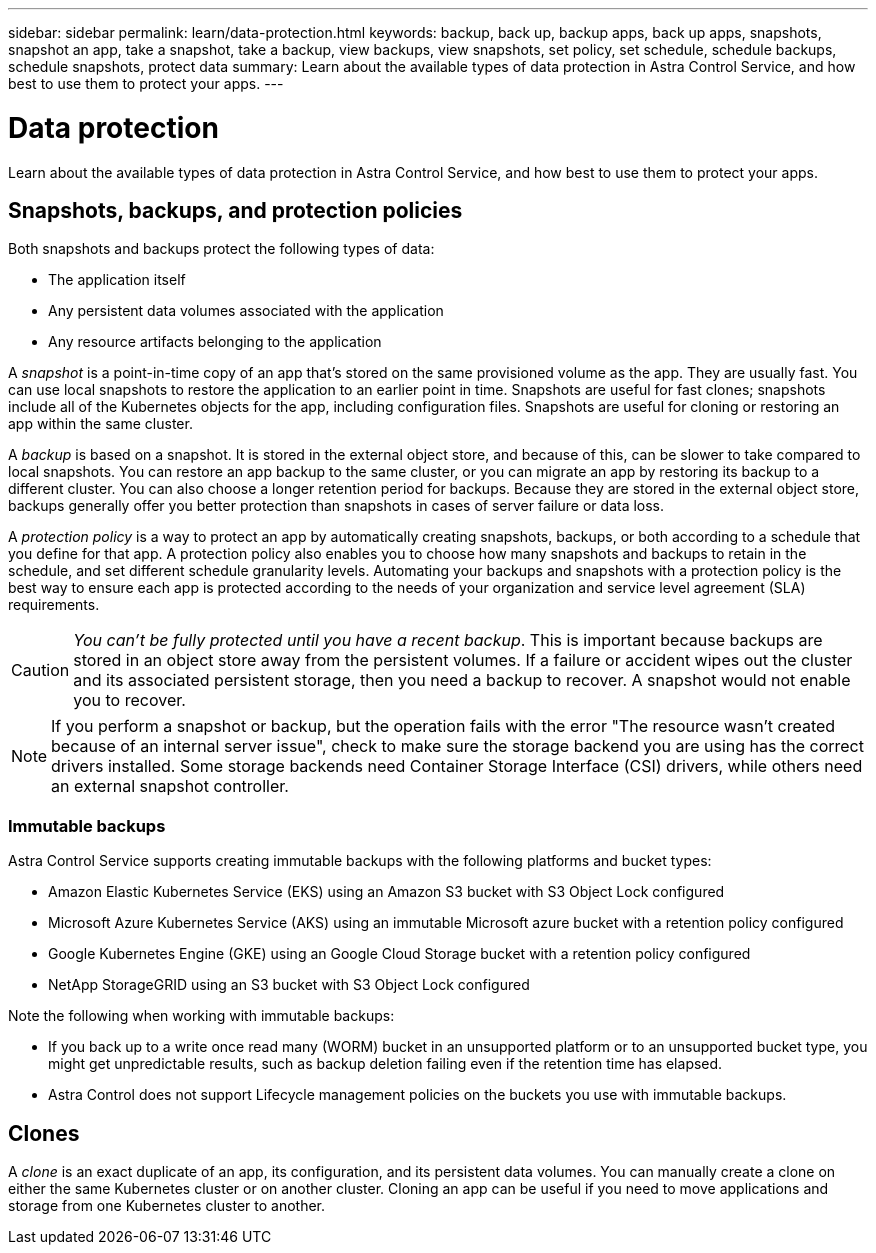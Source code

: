 ---
sidebar: sidebar
permalink: learn/data-protection.html
keywords: backup, back up, backup apps, back up apps, snapshots, snapshot an app, take a snapshot, take a backup, view backups, view snapshots, set policy, set schedule, schedule backups, schedule snapshots, protect data
summary: Learn about the available types of data protection in Astra Control Service, and how best to use them to protect your apps.
---

= Data protection
:hardbreaks:
:icons: font
:imagesdir: ../media/learn/

[.lead]
Learn about the available types of data protection in Astra Control Service, and how best to use them to protect your apps.

== Snapshots, backups, and protection policies

Both snapshots and backups protect the following types of data:

* The application itself
* Any persistent data volumes associated with the application
//* Any cluster-scoped resources defined in the application manifest files
* Any resource artifacts belonging to the application

A _snapshot_ is a point-in-time copy of an app that's stored on the same provisioned volume as the app. They are usually fast. You can use local snapshots to restore the application to an earlier point in time. Snapshots are useful for fast clones; snapshots include all of the Kubernetes objects for the app, including configuration files. Snapshots are useful for cloning or restoring an app within the same cluster.

A _backup_ is based on a snapshot. It is stored in the external object store, and because of this, can be slower to take compared to local snapshots. You can restore an app backup to the same cluster, or you can migrate an app by restoring its backup to a different cluster. You can also choose a longer retention period for backups. Because they are stored in the external object store, backups generally offer you better protection than snapshots in cases of server failure or data loss.

A _protection policy_ is a way to protect an app by automatically creating snapshots, backups, or both according to a schedule that you define for that app. A protection policy also enables you to choose how many snapshots and backups to retain in the schedule, and set different schedule granularity levels. Automating your backups and snapshots with a protection policy is the best way to ensure each app is protected according to the needs of your organization and service level agreement (SLA) requirements.

CAUTION: _You can't be fully protected until you have a recent backup_. This is important because backups are stored in an object store away from the persistent volumes. If a failure or accident wipes out the cluster and its associated persistent storage, then you need a backup to recover. A snapshot would not enable you to recover.

NOTE: If you perform a snapshot or backup, but the operation fails with the error "The resource wasn't created because of an internal server issue", check to make sure the storage backend you are using has the correct drivers installed. Some storage backends need Container Storage Interface (CSI) drivers, while others need an external snapshot controller.

=== Immutable backups
Astra Control Service supports creating immutable backups with the following platforms and bucket types:

* Amazon Elastic Kubernetes Service (EKS) using an Amazon S3 bucket with S3 Object Lock configured
* Microsoft Azure Kubernetes Service (AKS) using an immutable Microsoft azure bucket with a retention policy configured
* Google Kubernetes Engine (GKE) using an Google Cloud Storage bucket with a retention policy configured
* NetApp StorageGRID using an S3 bucket with S3 Object Lock configured

Note the following when working with immutable backups:

* If you back up to a write once read many (WORM) bucket in an unsupported platform or to an unsupported bucket type, you might get unpredictable results, such as backup deletion failing even if the retention time has elapsed.
* Astra Control does not support Lifecycle management policies on the buckets you use with immutable backups.
// * In Azure, the terms "bucket level" and "container level" have the same meaning when you configure a time-based retention policy.

== Clones

A _clone_ is an exact duplicate of an app, its configuration, and its persistent data volumes. You can manually create a clone on either the same Kubernetes cluster or on another cluster. Cloning an app can be useful if you need to move applications and storage from one Kubernetes cluster to another.

